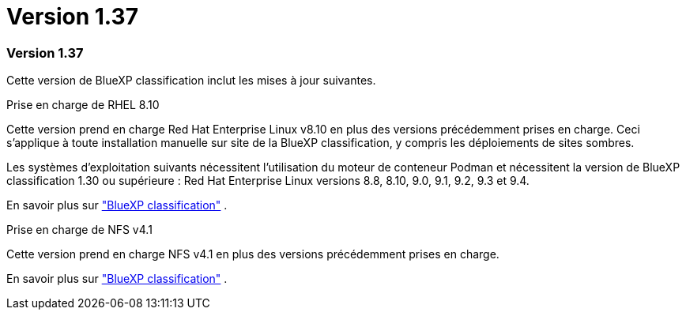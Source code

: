 = Version 1.37
:allow-uri-read: 




=== Version 1.37

Cette version de BlueXP classification inclut les mises à jour suivantes.

.Prise en charge de RHEL 8.10
Cette version prend en charge Red Hat Enterprise Linux v8.10 en plus des versions précédemment prises en charge.  Ceci s’applique à toute installation manuelle sur site de la BlueXP classification, y compris les déploiements de sites sombres.

Les systèmes d'exploitation suivants nécessitent l'utilisation du moteur de conteneur Podman et nécessitent la version de BlueXP classification 1.30 ou supérieure : Red Hat Enterprise Linux versions 8.8, 8.10, 9.0, 9.1, 9.2, 9.3 et 9.4.

En savoir plus sur https://docs.netapp.com/us-en/data-services-data-classification/concept-classification.html["BlueXP classification"] .

.Prise en charge de NFS v4.1
Cette version prend en charge NFS v4.1 en plus des versions précédemment prises en charge.

En savoir plus sur https://docs.netapp.com/us-en/data-services-data-classification/concept-classification.html["BlueXP classification"] .
